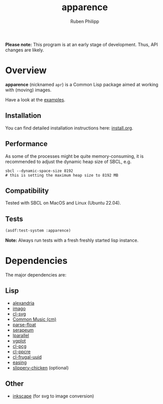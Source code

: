 # -*- eval: (flyspell-mode); eval: (ispell-change-dictionary "en") -*-
#+title: apparence
#+author: Ruben Philipp
#+startup: showall 

#+begin_comment
$$ Last modified:  22:26:39 Wed Apr 24 2024 CEST
#+end_comment

*Please note:* This program is at an early stage of development. Thus, API
changes are likely.

* Overview

*apparence* (nicknamed ~apr~) is a Common Lisp package aimed at working with
(moving) images.

Have a look at the [[file:examples/][examples]].

** Installation

You can find detailed installation instructions here: [[file:install.org][install.org]]. 

** Performance

As some of the processes might be quite memory-consuming, it is recommended to
adjust the dynamic heap size of SBCL, e.g.

#+begin_src shell
sbcl --dynamic-space-size 8192
# this is setting the maximum heap size to 8192 MB
#+end_src


** Compatibility

Tested with SBCL on MacOS and Linux (Ubuntu 22.04).

** Tests

#+begin_src lisp
(asdf:test-system :apparence)
#+end_src

*Note:* Always run tests with a fresh freshly started lisp instance.

* Dependencies

The major dependencies are:

** Lisp

- [[https://alexandria.common-lisp.dev][alexandria]]
- [[https://github.com/tokenrove/imago][imago]]
- [[https://github.com/wmannis/cl-svg][cl-svg]]
- [[https://github.com/ormf/cm][Common Music (cm)]]
- [[https://github.com/soemraws/parse-float][parse-float]]
- [[https://github.com/ruricolist/serapeum][serapeum]]
- [[https://github.com/lmj/lparallel][lparallel]]
- [[https://github.com/volkers/vgplot][vgplot]]
- [[https://github.com/sjl/cl-pcg/][cl-pcg]]
- [[https://github.com/edicl/cl-ppcre][cl-ppcre]]
- [[https://github.com/ak-coram/cl-frugal-uuid/][cl-frugal-uuid]]
- [[https://github.com/vydd/easing/][easing]]
- [[https://github.com/mdedwards/slippery-chicken][slippery-chicken]] (optional)

** Other

- [[https://gitlab.com/inkscape/inkscape][inkscape]] (for svg to image conversion)
